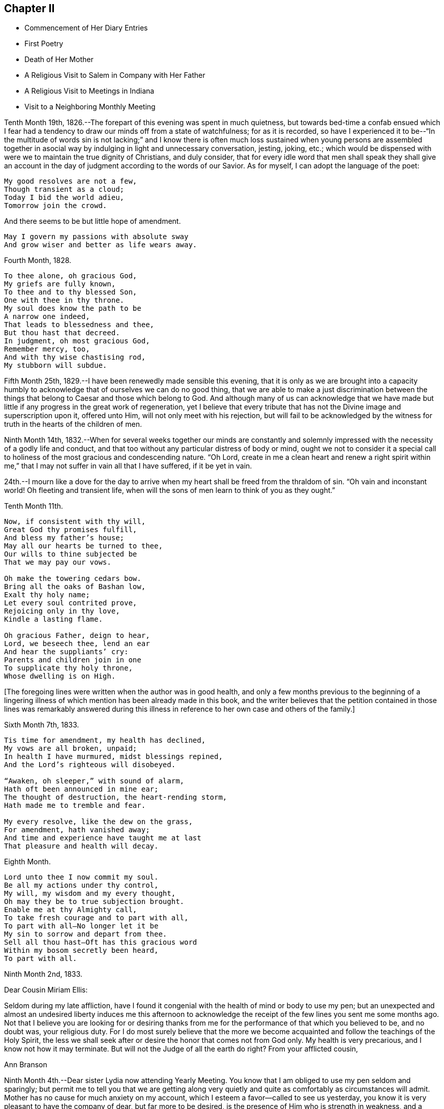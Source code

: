 == Chapter II

[.chapter-synopsis]
* Commencement of Her Diary Entries
* First Poetry
* Death of Her Mother
* A Religious Visit to Salem in Company with Her Father
* A Religious Visit to Meetings in Indiana
* Visit to a Neighboring Monthly Meeting

Tenth Month 19th, 1826.--The forepart of this evening was spent in much quietness,
but towards bed-time a confab ensued which I fear had a
tendency to draw our minds off from a state of watchfulness;
for as it is recorded,
so have I experienced it to be--"`In the multitude of words sin is not lacking;`"
and I know there is often much loss sustained when young persons are assembled
together in asocial way by indulging in light and unnecessary conversation,
jesting, joking, etc.;
which would be dispensed with were we to maintain the true dignity of Christians,
and duly consider,
that for every idle word that men shall speak they shall give an
account in the day of judgment according to the words of our Savior.
As for myself, I can adopt the language of the poet:

[verse]
____
My good resolves are not a few,
Though transient as a cloud;
Today I bid the world adieu,
Tomorrow join the crowd.
____

[.no-indent]
And there seems to be but little hope of amendment.

[verse]
____
May I govern my passions with absolute sway
And grow wiser and better as life wears away.
____

Fourth Month, 1828.

[verse]
____
To thee alone, oh gracious God,
My griefs are fully known,
To thee and to thy blessed Son,
One with thee in thy throne.
My soul does know the path to be
A narrow one indeed,
That leads to blessedness and thee,
But thou hast that decreed.
In judgment, oh most gracious God,
Remember mercy, too,
And with thy wise chastising rod,
My stubborn will subdue.
____


Fifth Month 25th, 1829.--I have been renewedly made sensible this evening,
that it is only as we are brought into a capacity humbly to
acknowledge that of ourselves we can do no good thing,
that we are able to make a just discrimination between the
things that belong to Caesar and those which belong to God.
And although many of us can acknowledge that we have made but
little if any progress in the great work of regeneration,
yet I believe that every tribute that has not
the Divine image and superscription upon it,
offered unto Him, will not only meet with his rejection,
but will fail to be acknowledged by the witness
for truth in the hearts of the children of men.

Ninth Month 14th,
1832.--When for several weeks together our minds are constantly and
solemnly impressed with the necessity of a godly life and conduct,
and that too without any particular distress of body or mind,
ought we not to consider it a special call to holiness
of the most gracious and condescending nature.
"`Oh Lord,
create in me a clean heart and renew a right spirit within me,`"
that I may not suffer in vain all that I have suffered,
if it be yet in vain.

24th.--I mourn like a dove for the day to arrive when
my heart shall be freed from the thraldom of sin.
"`Oh vain and inconstant world!
Oh fleeting and transient life,
when will the sons of men learn to think of you as they ought.`"

Tenth Month 11th.

[verse]
____
Now, if consistent with thy will,
Great God thy promises fulfill,
And bless my father`'s house;
May all our hearts be turned to thee,
Our wills to thine subjected be
That we may pay our vows.

Oh make the towering cedars bow.
Bring all the oaks of Bashan low,
Exalt thy holy name;
Let every soul contrited prove,
Rejoicing only in thy love,
Kindle a lasting flame.

Oh gracious Father, deign to hear,
Lord, we beseech thee, lend an ear
And hear the suppliants`' cry:
Parents and children join in one
To supplicate thy holy throne,
Whose dwelling is on High.
____

+++[+++The foregoing lines were written when the author was in good health,
and only a few months previous to the beginning of a lingering
illness of which mention has been already made in this book,
and the writer believes that the petition contained in those lines was remarkably
answered during this illness in reference to her own case and others of the family.]

Sixth Month 7th, 1833.

[verse]
____
Tis time for amendment, my health has declined,
My vows are all broken, unpaid;
In health I have murmured, midst blessings repined,
And the Lord`'s righteous will disobeyed.

"`Awaken, oh sleeper,`" with sound of alarm,
Hath oft been announced in mine ear;
The thought of destruction, the heart-rending storm,
Hath made me to tremble and fear.

My every resolve, like the dew on the grass,
For amendment, hath vanished away;
And time and experience have taught me at last
That pleasure and health will decay.
____

Eighth Month.

[verse]
____
Lord unto thee I now commit my soul.
Be all my actions under thy control,
My will, my wisdom and my every thought,
Oh may they be to true subjection brought.
Enable me at thy Almighty call,
To take fresh courage and to part with all,
To part with all--No longer let it be
My sin to sorrow and depart from thee.
Sell all thou hast--Oft has this gracious word
Within my bosom secretly been heard,
To part with all.
____

Ninth Month 2nd, 1833.

[.salutation]
Dear Cousin Miriam Ellis:

Seldom during my late affliction,
have I found it congenial with the health of mind or body to use my pen;
but an unexpected and almost an undesired liberty induces me this afternoon
to acknowledge the receipt of the few lines you sent me some months ago.
Not that I believe you are looking for or desiring thanks from
me for the performance of that which you believed to be,
and no doubt was, your religious duty.
For I do most surely believe that the more we become
acquainted and follow the teachings of the Holy Spirit,
the less we shall seek after or desire the honor that comes not from God only.
My health is very precarious, and I know not how it may terminate.
But will not the Judge of all the earth do right? From your afflicted cousin,

[.signed-section-signature]
Ann Branson

Ninth Month 4th.--Dear sister Lydia now attending Yearly Meeting.
You know that I am obliged to use my pen seldom and sparingly;
but permit me to tell you that we are getting along very
quietly and quite as comfortably as circumstances will admit.
Mother has no cause for much anxiety on my account,
which I esteem a favor--called to see us yesterday,
you know it is very pleasant to have the company of dear, but far more to be desired,
is the presence of Him who is strength in weakness,
and a present helper in the needful time, to those who put their trust in Him.
Is it a time in which you are sensibly partaking of the bread
from heaven? Or is it a time of withholding? Murmur not if the
latter be your condition at this annual gathering,
for it is surely of the Lord`'s mercies that we are not consumed,
because his compassions fail not.

From your afflicted sister,

[.signed-section-signature]
Ann Branson

Ninth Month 23rd.

[verse]
____
What shall I render to my God
For all his gifts to me,
For with his wise chastising rod
He`'s gently stricken me.

Gently, for days and months gone by,
The work thou hast renewed,
Hast heard the wanderer`'s bitter cry
In secret solitude.
____

Third Month 12th, 1834--Oh!
Lord God of Hosts, grant ability this day, I beseech You, to do your holy will,
grant light enough to walk in without stumbling.
May your will be done in me, and by me, and through me. Oh!
God of my life, I am in a strait, undertake for me,
that your truth may not be blamed through my omission or commission.
If it be right that I should again be brought into great
tribulation for my own refinement and for the sake of others,
your will be done.
Be pleased to prosper the prayers of your servants of every age and station;
magnified and adored be your worthy name now and forever.

Fifth Month 13th.--Should I ask a blessing for myself,
it would be this,--a cheerful resignation to the Lord`'s will,
even in the most humiliating seasons,
and preservation from the snares of the enemy of my soul`'s peace.
This is what I have in some degree experienced in time past,
and also that peace which the world cannot give.

Fifth Month 27th.--Condescend, O, most Holy Father,
to preserve with your preserving power, those who put their trust in You;
when You permit the overflowing scourge to pass through this land and this place;
when You whet your sword and pass over to destroy and
to make an utter end according to your will and purpose;
Oh! spare the children of this family.
Let us be found abiding in our tents, that your hand may spare us,
and give us willing and obedient minds, and understanding hearts,
to know and to do your will, and to keep your commandments.
And if You call my father to labor in another place, or another part of the land,
grant that your protecting power may support him and those he may leave behind,
for your own blessed name`'s sake, who alone are worthy of all honor,
praise and thanksgiving, now and forever, amen.
And now, Oh!
Lord! if it please You, grant that my health may be so restored,
as that I may be enabled to accompany my father in body or
mind through many deep trials he may have to encounter,
whether by day or by night, whether it be in mental conflict or bodily suffering,
that I may be permitted to bear up his hands when the
raging waves may be permitted to beat vehemently.

Tenth Month 30th, 1835. This evening one year ago, my beloved mother died.
The summons was very sudden.
She retired to bed about nine o`'clock, apparently in usual health;
between the hours of ten and eleven she awoke, and complained of pain in her breast.
My father hastened down stairs to get something for her relief;
he returned in a short time and found her dying.
Her death was believed to have been occasioned
by an abscess in her side breaking inwardly.
For some days before her death my feelings were unusually solemn,
and I believe she felt the same way.
Oh! may I ever remember the solemn warning the blessed Master
saw fit to give us in the removal of my dear mother.
It matters not for her, we have no cause to doubt her preparation.
But the call to her family, friends and neighbors is impressive--"`You also be ready,
for at such an hour as you think not, the Son of Man comes.`"

Fourth Month 15th,
1836.--A feeling of the absence of the Beloved of Souls
has accompanied my mind for some months past.
Oh! when will the winter be past;
the rains over and gone? When shall I experience the light of the glorious
countenance of the Lord to fill my heart as in days that are»past,
when He was pleased to lay his chastening hand
upon me and bring forth judgment unto truth;
when He saw fit to appoint many bitter cups for me to drink,
hard for flesh and blood to endure, yes, the very things my soul refused to touch,
did indeed become my sorrowful meat.
But in all these things is the life of my spirit.

Sixth Month 15th.--I arose this morning with the sun,
which shone for a little time with brightness and lustre,
but suddenly its brightness was diminished and almost totally
obscured by a thick mist which covered the whole face of nature,
as far as mine eyes could reach.
What a striking illustration said I, is this which I now see in the visible creation,
of the frequent condition of my own mind.
Many times when nothing is seen outwardly, or felt inwardly, to disquiet my feelings,
how quick, how sudden the transition from pleasant to mournful reflections; a moment,
or the effect of a moment,
is sufficient to cause a train of unpleasant feelings
and reflections to accompany us throughout the day.
But why not learn to wait patiently for the arising of better feelings? Why
not watch and wait with as much hope for this inward tumult to subside,
as for the thick mist to be dispersed and the enlivening rays
of the sun again to break forth and scatter the gloom? Oh!
that I may learn not to speak unadvisedly with my lips,
when my heart is full of trouble,
when many things inwardly and outwardly combine to ruffle and perplex the mind.
May I learn more and more to trust in Him who is able to say to the waves of affliction,
"`Hitherto shall you go and no farther.`"
May his power be daily and hourly borne in mind, sought after and waited for;
not only to preserve us in trouble and to rescue from temptation,
but also to cleanse from every defilement.
That,
as "`the refining pot is for silver and the furnace for
gold,`" may I be the better for all the troubles,
crosses and afflictions permitted to come upon me,
and prepared when done with this state of
probation for that "`city which has foundations,
whose builder and maker is God.`"

Second Month 16th, 1840.--Arrived safely home after an absence of four weeks,
during which time I have visited in company with my beloved father,
the meetings and some of the families belonging to Salem and Springfield quarters;
and I may thankfully acknowledge that Israel`'s unslumbering shepherd has not
been lacking in giving strength and ability to pursue the path of duty,
when at times we seemed almost ready to give out.
He is ever ready to direct and strengthen those who put their trust in Him.
May the remaining days of my life be spent to his honor and glory, who is ever worthy.
What a feeble and unworthy instrument am I to be called
to proclaim the glad tidings of the gospel to others.
But the Lord has a right to make use of such
instruments as He sees fit to employ in his service,
"`Male and female all one in Christ.`"
Therefore let none shrink or give back, who are thus called,
but give up unreservedly to the Divine will.

In the Eighth Month of this year, 1840,
I obtained liberty of the Monthly and Quarterly Meetings (Flushing
Monthly and Short Creek Quarterly) to attend Indiana Yearly Meeting,
and to visit some of the meetings belonging thereto,
and to appoint some meetings amongst those not in membership with us. My cousin,
Samuel Smith and my aunt Martha Holloway were my companions in
this visit,--both elders of Flushing Monthly Meeting.
Two friends on horseback accompanied us to Mount Gilead,
where Alum Creek Quarterly Meeting is held.
We travelled from Smyrna to Coshocton, a distance of forty miles, the first day.
It was rainy, the road hilly and muddy,
and we did not get to our lodging until after night.
Before reaching the town of Coshocton, we had to descend a long hill,
and it being very dark,
one of the men on horseback had to dismount and feel for the road with his hands.
On reaching the hotel our men friends observed several
very rough looking persons in the bar-room,
and the landlord not any ways behind them in appearance.
Some murders and outrages having been recently committed near this place,
and the town not bearing a good name, caused some anxiety as to the safety of travellers.
After supper my aunt and I were shown to our lodging room, which had a lock to the door;
we fastened ourselves in and slept well until morning.
Not so with our men Friends.
They were shown into a room having three beds in it, without any fastening to the door.
In one of the beds lay a man apparently sound asleep, and snoring quite loud.
Two of our friends retired very soon,
the other staid reading for some time in a book he found lying on the stand.
While he was reading,
the door of their room was pushed open and a very rough looking man entered.
On being asked what he wanted, he made no reply, but soon retreated.
After the other Friend had gone to bed, Samuel Smith became more uneasy,
and had one of the bedsteads placed against the door.
During the night they found some one was trying to enter the room by pushing at the door.
Samuel Smith then called out in a loud, stern voice, asking who was at the door,
and what was wanted,
saying that he had a mind to get up and go down stairs and find out what was going on,
adding,
here is a man in bed apparently asleep (for nothing as yet seemed to
arouse him) and for aught I know is acting the opossum.
After this all was still until morning;
and at early dawn we were up making ready for our escape from this place.
But before leaving, one of the Friends observed on the opposite side of the street,
the man who bad entered the room before they had all retired;
and on making inquiry who he was, no one seemed to know him.
Soon after we were at Coshocton,
a man and his family stopped at this hotel to tarry for a few days.
While there the man was murdered.

Before we left Coshocton,
some of our company went to view the hill we had descended in the dark,
and found that we had passed over very dangerous ground,
the wheels of our carriage just escaping the precipice.
Thus, through the mercy of our Heavenly Father, we left this town in safety.

[.signed-section-context-open]
Mount Gilead, Ninth Month 20th, 1840.

[.salutation]
My Dear Father,

We are now at the house of our friend,
J. W. S. Arrived here yesterday morning in time for meeting,
in good health and without accident.
As yet I have not regretted starting on this journey.
Although it has been sunshine thus far (in a spiritual sense)
yet I doubt not the clouds will be permitted to intervene,
and perhaps continue many days and nights on my tabernacle.
Oh, that I may be so watchful, and so favored, as to dwell in the ward whole nights;
not straining my eyes in the dark, as dear Sarah Grubb says, believing in the Light,
and waiting patiently for its appearance and direction.

You, my dear father, are much before the view of my mind, almost constantly when awake,
and not in meeting.
It may be your spirit goes with us, I hope at least your prayers do.

25th.--We got to Alum Creek this morning.
Attended their meeting for worship in the forenoon,
and their Select Preparative in the afternoon.

It is a low time, at least it feels so to me,
and the Answers to the Queries indicate the same;
and I feel that it is needful for me to keep close to the pointings of the good Shepherd;
to say nothing more nor less than He requires.
This is what I desire to do, and I hope you will crave it for me.

22nd.--Attended Monthly Meeting at Alum Creek, today.
Joseph Edgerton and companion came in after the meeting was nearly gathered.
They rode thirty miles this morning before meeting.
John Wood, Sr., has been here, but has gone towards Indiana.
He had a public meeting at this place, and was silent therein.
This is the way for ministers to mind their steps.

24th.--We are now at Goshen, and attended their Select Quarterly Meeting today.
It is quite sickly in these parts, but our little company keeps well and cheerful,
and perhaps we may be favored to escape all these maladies and get safely home.
I am glad I was at meeting today.
As the bearer of this, A. P., will leave here tomorrow, after Quarterly Meeting closes,
before I have time to add anything to this, I must bid farewell.

[.signed-section-closing]
Affectionately your daughter,

[.signed-section-signature]
Ann Branson

[.signed-section-context-open]
Richmond, Indiana, Ninth Mo. 27th, 1840.

[.salutation]
My Dear Father,

This morning arrived at this place,
having Daniel Wood for our pilot from Goshen.
Yesterday we fell in company with John Wood from New York.
He appeared glad to see us and you know we were glad to meet with him.

29th.--Today attended the select Yearly Meeting of ministers and elders.
Truly things are at a low ebb here; much more so than I had any idea of before coming.
The true Israelitish seed is pressed as a cart loaded with sheaves;
I hope to be preserved in faith and patience.
My soul feels in jeopardy.
Pray you for us, and for me, in an especial manner.

[.signed-section-signature]
Ann Branson

30th.--Today a public meeting was held.
I thought it was remarkably favored.
A living ministry being largely exercised therein by John Wood and E. R. The
doctrines of our religious Society were opened with clearness and pertinency.
What a favor it is that some (I trust many) are still preserved on the
Ancient Foundation against which the storms and tempests cannot prevail.
My feelings I cannot describe,
on contemplating the goodness and tender mercy of the Lord
towards a gainsaying and rebellious people as we are.

Tenth Month 1st.--This morning the Select Meeting again convened,
and I had to express my belief that there was
something at work like the mole underground,
to sap and undermine the foundation of our religious Society;
and I had to warn Friends against its insidious working.
It seemed to me, that I saw this spirit at work, with my spiritual eye,
as plainly as I could discern with my natural eyes the workings of the mole when it
is seen burrowing in the earth and trying to hide itself from observation.
Several living testimonies were borne in this meeting to the honor and, I trust,
to the promotion of the Truth.
The Meeting for Business in the afternoon was large and crowded.
In the evening attended a meeting of the African Committee.
All were at liberty to attend who chose to do so. One
end of the Yearly Meeting house was nearly filled,
and it was indeed a time of disorder and confusion.
It was soon evident that two parties had met,
with sentiments and feelings very adverse one to the other.
One party believed that Friends ought not to use the products of slave labor,
and endeavored to show the necessity, propriety, and practicability,
of abstaining therefrom; pressing their sentiments in away and manner,
which gave evidence that many of them were actuated by a wrong spirit,
and that their zeal was not according to true knowledge.
Some of those who opposed them were also vehement in their expressions of opposition,
and evinced a disposition far from that which characterizes the true Christian.

The confusion, and I might say uproar, which we witnessed on this occasion,
reminded me of what is recorded in the New Testament, when the cry was,
"`Great is Diana of the Ephesians.`"^
footnote:[This dissension continued in Indiana Yearly
Meeting until a separation was brought about,
which occurred in a few years after the above record.]

The Yearly Meeting closed on Third-day of the second week.
Richmond Mid-week Meeting was next day, which I attended,
and had religious service therein, to the relief and peace of my mind.
John Wood was also there and had good service.
His speech and his preaching are not with "`enticing words of
man`'s wisdom but in demonstration of the Spirit and of power.`"

From Richmond we went to Alum Creek,
and I asked and obtained liberty of the Monthly Meeting
to visit some families within their limits.
At Greenwich there had been a large meeting,
consisting of many young and youngish people, and some aged ones.
But some disagreement arising among the heads of the meeting it had been laid down,
and this neighborhood was without a Friends`' Meeting.
It was in this locality I visited families,
and endeavored to lay before Friends the necessity of each and every one
doing his and her part towards healing the breaches that had been made;
so that peace and harmony might be restored.
I had heard nothing about the cause of the difficulty nor who was implicated therein,
but during the visit,
I was led to speak very plainly to some who I believed were causing trouble.
One of this description, after our visit was over,
offered to pilot us to another neighborhood, and was very friendly.
After my return home I was told that some of the
disaffected members who had caused the most trouble,
endeavored to make friends (who were laboring to
restore peace and harmony amongst them) believe,
that I was in unity and fellowship with them;
speaking in strong terms of approbation of the family visit.
Amongst those was the individual who offered his services as pilot,
But in a short time this man was taken dangerously ill and was nigh unto death.
He then confessed that I compared him to Judas when I visited him and his family.
Thus the eyes of some Friends who had been blinded,
were opened to see that I had not been engaged in
strengthening a perverse and contentious spirit.

While I was out on this visit I had an appointed meeting at Urbana,
the capitol of Champaign Co., Ohio, which was held to good satisfaction.
In this meeting I was led to speak on the subject of war--the peaceable nature of
the Gospel--and the incompatibility of war with the precepts of our Savior,
etc.
It was marvelous in mine eyes how the Lord gave
me strength and wisdom to treat this subject.
It being court week many of the principal men of the county were at the meeting,
and it was a favored opportunity.
I also appointed a meeting at Troy, the capitol of Miami Co., Ohio.
This meeting was held in the Methodist Meetinghouse;
and being induced by the judgment of another, contrary to my own sense of propriety,
to take my seat in the pulpit, which was a very elevated one,
the meeting was not so satisfactory as it might have been had
I attended to the intimations of duty on my own mind.,
I would encourage ministers to attend strictly
to the intimations of truth on their own minds,
and not to be improperly influenced in such cases by
others who may not feel the same scruples.

Fourth Month 26th, 1841.--You only know, oh holy Father,
for what purpose you permit the overflowing surge thus
often to come upon me. Yet I thank you,
and can this moment acknowledge, that it is your arm of power,
that only and alone can sustain me in these proving conflicts;
for had you not interposed when the enemy has come in like a flood,
I had been entirely undone, my confidence had failed,
my foot had slidden into the gulf of despair.
I had fainted had not your mercy upheld me, and given me to believe,
that I should yet see and feel your goodness in the land of the living.

Fifth Month 7th.--Teach me, oh Lord, to number my days and to apply my heart unto wisdom.
Few think enough about the termination of their existence here below;
and the certainty of the coming of that moment when we shall
hear the language--"`Come you blessed of my Father,
inherit the kingdom prepared for you from the
foundation of the world:`" or "`Depart from me,
you cursed, into everlasting fire, prepared for the devil and his angels.`"
I sometimes think my life is such a continual state of conflict and trial,
that perhaps the sands in my hour-glass are nearly run.
But if these trials and conflicts only tend to purify and refine me,
I shall be very thankful that they have been dispensed.

It is not wealth, riches, or the honor of this world that I crave.
It is not change of place or outward circumstances that will make me happy,
but it is a mind resigned to do the Lord`'s will,
to follow Him whithersoever He is pleased to lead.
This is what I desire more than any earthly gain.

But if this had been enough my concern for some years past,
I should have been further advanced in my journey Zionward,
I should have been more resigned to the will of God,
and more helpful in the Church Militant.
Oh Lord, sanctify me thoroughly,
that I may once more behold your glory and the
excellency of your kingdom as in days past,
and be prepared through mercy to ascribe all honor, glory,
and thanksgiving unto you unto whom it belongs forever and forevermore.
Amen.

Eleventh Month 2nd,
1842.--In taking a retrospect of the time past since the foregoing was written,
I find that much of it has been spent under deep mental
conflict which language cannot fully describe,
yet not without some moments and hours of sunshine interspersed amidst the gloom.
"`For all I bless you most for the severe,`" is the language that now pervades my heart;
I bless, praise and magnify the name of the Lord,
that He has been pleased to try me and prove me as in the night
season--to withdraw the light of his countenance from me,
and to enable me to feel and discover by his holy Spirit,
my utter inability of myself to keep my place or habitation in the Truth.
Oh, holy Father, forgive, I beseech you,
the impatience of my spirit under those close and proving seasons,
and teach me to abide patiently the turnings of your holy hand upon me,
until all the dross, tin, and reprobate silver are consumed.
Oh the unspeakable joy of that soul at times, whose meat and drink it is,
to do the will of our Father in Heaven.
Blessed, praised and adored be his holy name forever, and let all the world say amen;
for He raises up the poor from the dunghill, He has compassion on the work of his hands,
He has many and many a time plucked my feet out of the miry clay,
and from the horrible pit has He again and again rescued me,
even from the pit of despair, into which I should inevitably have sunk forever,
had not the Lord heard my cry, and regarded the groanings of my spirit.

Twelfth Month 25th.--It is a day of peculiar trial to
the rightly-exercised members of our religious Society.
Many amongst us who once stood in conspicuous stations,
and who were looked upon as waymarks,
have joined as conspirators against the true Israel.
Oh Lord God of Hosts be pleased to turn your hand upon the little ones,
and raise up judges as at the first, and counsellors as in the beginning,
and give not your heritage wholly to reproach.
May it please you to open the eyes of the young people who are
dismayed at the host that have encamped against your devoted servants,
and against the blessed Truth as professed and upheld by our worthy predecessors.
May it please you to open the eyes of the young and rising generation,
who are honestly concerned for the support of our principles and testimonies,
as you did the eyes of the servant of Elisha,
to see your preserving power round about them who fear you:
and that you send them help from your sanctuary,
enabling them to overcome their spiritual enemies,
and to put to flight the armies of the aliens who rise
up to oppose the truth as it is in Jesus.

May the precious young people who are dismayed at the signs of the times,
and who are crying out, "`what shall we do;
who shall show us any good?`" be enabled to know for
themselves the truth and the life as it is in Jesus,
and come to walk therein.

Twelfth Month 4th,
1843.--There is now a spirit of libertinism rearing its head very high in many places.
My spirit is grieved therewith, and earnestly have I desired,
that I may be clear of promoting this spirit in anywise,
either by injudicious remarks concerning it, or by withholding,
when required to speak a word of caution,
counsel or rebuke to those who are indulging therein.
What sorrow does it give to those who are concerned to promote right things in the church!
How it lays waste all right feelings, in the minds of those who give up to be led thereby.
Great pretensions are being made by such to promote the truth;
when their whole course of conduct is directly opposed thereto.

"`My soul, come not you unto their secret,
mine honor be not united to their assembly,`"--for in
their anger have they persecuted the righteous,
"`and in their self will have they digged down a wall.`"
Those who will not submit to their wily working,
and insidious planning and plotting against the truth and its testimonies,
and against those who stand up and oppose them in a Christian spirit, are trampled,
as it were, under foot; and those who are led captive by them, lose their spiritual life,
unless rescued by Divine interposition.
They do indeed dig down a wall, they would lay waste all right,
order and government in the church,
and I would not wonder if many of them should become open ranters,
with no foundation in the truth to rest upon.

Second Month 3rd, 1844.--I feel very weak and low in body and mind.
Oh, that You would support, gracious Father, in these times of trial,
when bodily health and strength are sinking low.

Third Month.
26th.--On reading the Journal of Thomas Scattergood,
my heart has been bowed and contrited in consideration of his deeply tried path,
particularly in England; and in considering, too, that the Lord is able to keep them,
who submit to his wonder-working power in the temple of their hearts,
from fainting and giving out under the fiery baptisms necessary for their own refinement,
and for the sake of the Church.

May I be more willing to acquiesce in the dispensations of extreme poverty of spirit,
weakness and desertion, which my Heavenly Father has been pleased to dispense unto me,
a poor unworthy worm of the dust.
How easy and possible it is for us to conclude in seasons of plenty and Divine favor,
that we could bear these strippings and desertions with Christian patience and meekness,
but when they come,
who is able to endure them rightly? Surely none without the sustaining help of the Lord.

Eighth Month 20th.--It has been nearly two months since I have been out of the house,
except once, having been confined to my room, and most of the time to my bed,
during that period, by severe bodily illness; and, oh,
the poverty of spirit my Heavenly Father has
been pleased to dispense during this illness;
so that the cry of my spirit by day and night could only be, Lord, have mercy upon me,
mercy, unmerited mercy, is all that I have to depend upon.
That mercy that comes through Jesus Christ my Lord and Savior!
What will any poor creature do, who denies the blessed Savior!
Surely the end of such a one must be miserable,
unless favored to experience true repentance before taken hence.

Ninth Month 8th.--My health is so far recovered
as to attend our Yearly Meeting held last week.
I sat all the sittings through in much bodily weakness, sometimes two sittings a day.
But shall I say it was to me a time of rejoicing? No, verily,
this language was almost constantly with me during the week, on this wise,
"`My soul is exceeding sorrowful, even unto death.`"
It appears to me that we will have to be searched from head to foot,
and the superficial daubing removed.
Oh, that we were the recipients of Divine regard to that extent
which has been spoken of. It seems to me that the wounds,
bruises and putrefying sores will have to be searched to the bottom,
before we can say "`the Lord reigns,
let the earth rejoice;`" Let us rather say at this time,
"`The Lord is in his holy habitation, let all the earth keep silence.`"

11th.--It remains with me more fully to commemorate the loving kindness of the Lord,
and his wonder-working power manifested towards me during.my late sore affliction;
so that it appeared plain to me that miracles have not ceased.
When under great bodily weakness and suffering, and but little prospect, if any,
of recovery, this language,
"`I will come and heal you,`" seemed the constant companion of my mind for some days;
and when for a moment a doubt would arise as to my recovery, this would present,
"`Have faith in God.`"
Oh, it is his power, which brings to pass great and wonderful things,
and when my bodily strength was so nearly exhausted in attending our late Yearly
Meeting (as well as at other times) that I seemed ready to sink to the floor,
this language, "`I will help you, I will strengthen you,`" has greatly revived me;
being made at the same time a partaker of the promise.
So that I feel bound to say, the Lord has been very gracious to me every way.
Oh, that I may in true simplicity and faith unfeigned,
learn to trust in Him at all times, dedicating my whole heart unto Him,
and my body to his service;
for "`surely I had fainted unless I had believed to see
the goodness of the Lord in the land of the living.`"
In regard to attending religious meetings,
I may say without boasting that I have not
willfully or knowingly neglected my duty herein;
but have often gone, when, if I had leaned to my own understanding,
I should have concluded it impossible, or impracticable,
so that the language of my heart is at this time, "`Trust in the Lord, oh, my soul,
for in the Lord Jehovah is everlasting strength.`"

Tenth Month 2nd.--Attended a neighboring Monthly Meeting last Second-day,
in which my mind was much engaged for some present, amongst the young and middle-aged,
and I had to revive the language, "`Walk about Zion, and go round about her;
tell the towers thereof.
Mark you well her bulwarks, consider her palaces;
that you may tell it to the generation following.`"
Expressing my belief that there were those present who
were thus called upon to become acquainted with Zion,
that they might tell it to the generations following.
Dear ______ followed in supplication,
and earnestly besought the Lord on behalf of some present,
that they might be enabled to walk about Zion, etc.
I thought we had a good meeting; dined at Thomas and Anna Edgerton`'s,
who had recently been bereaved of their dear mother and only brother by death.
Before leaving their household,
I felt constrained to bow in vocal supplication on their behalf, as well as my own.
I know not that I ever felt more earnest and fervent in
prayer to the Father of all our sure mercies,
that He would be pleased to remember the prayers and exercise
of departed Friends on behalf of those left behind,
and prepare us to meet in heaven, those with whom we had taken sweet counsel,
and who had earnestly prayed and labored for our preservation and safe landing.
Oh, how impressively was my sister Deborah`'s prayer,
which she uttered just before her death, brought before the view of my mind at this time,
beseeching the Lord to preserve her sisters in the hollow of his holy hand.
And truly, in a wonderful manner,
has this prayer been answered in regard to those who
have since been removed from works to rewards.

Lodged that night at the house of our friend,
J. E. In the morning the family were collected, as is their usual practice,
and a portion of Scripture read.
This portion of which sank deep into my mind: "`Oh,
that men would praise the Lord for his goodness,
and for his wonderful works to the children of men.`"
On considering the great deliverances He has wrought for his people in different ages,
and his goodness and mercy towards my own soul,
this language did indeed become the language of my heart,
and my spirit was contrited within me.
